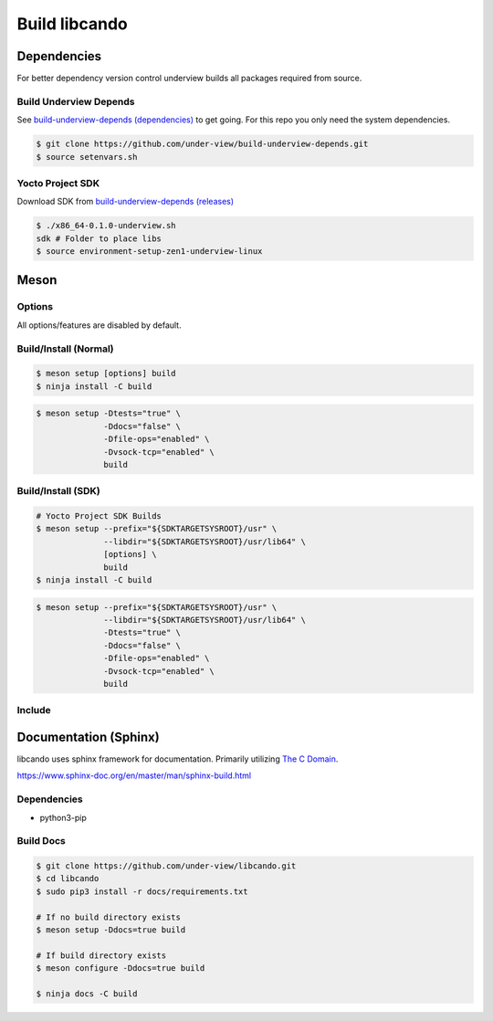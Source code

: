 Build libcando
==============

Dependencies
~~~~~~~~~~~~

For better dependency version control underview builds all packages required from source.

=======================
Build Underview Depends
=======================

See `build-underview-depends (dependencies)`_ to get going. For this repo
you only need the system dependencies.

.. code-block::

	$ git clone https://github.com/under-view/build-underview-depends.git
	$ source setenvars.sh

=================
Yocto Project SDK
=================

Download SDK from `build-underview-depends (releases)`_

.. code-block::

	$ ./x86_64-0.1.0-underview.sh
	sdk # Folder to place libs
	$ source environment-setup-zen1-underview-linux

Meson
~~~~~

=======
Options
=======

All options/features are disabled by default.

.. code-block::
	:linenos:

	c_std=c11
	buildtype=release
	default_library=shared
	tests=true           # Default [false]
	docs=true            # Default [false]
	file-ops=enabled     # Default [disabled]
	vsocket-tcp=enabled  # Default [disabled]

======================
Build/Install (Normal)
======================

.. code-block::

	$ meson setup [options] build
	$ ninja install -C build

.. code-block::

	$ meson setup -Dtests="true" \
	              -Ddocs="false" \
		      -Dfile-ops="enabled" \
	              -Dvsock-tcp="enabled" \
	              build

===================
Build/Install (SDK)
===================

.. code-block::

	# Yocto Project SDK Builds
	$ meson setup --prefix="${SDKTARGETSYSROOT}/usr" \
	              --libdir="${SDKTARGETSYSROOT}/usr/lib64" \
		      [options] \
	              build
	$ ninja install -C build

.. code-block::

	$ meson setup --prefix="${SDKTARGETSYSROOT}/usr" \
	              --libdir="${SDKTARGETSYSROOT}/usr/lib64" \
		      -Dtests="true" \
		      -Ddocs="false" \
		      -Dfile-ops="enabled" \
	              -Dvsock-tcp="enabled" \
		      build

=======
Include
=======

.. code-block::
	:linenos:

	# Clone libcando or create a cando.wrap under <source_root>/subprojects
	project('name', 'c')

	cando_dep = dependency('cando', required : true)

	executable('exe', 'src/main.c', dependencies : cando_dep)

.. code-block::
	:linenos:

	#include <cando/cando.h>

Documentation (Sphinx)
~~~~~~~~~~~~~~~~~~~~~~

libcando uses sphinx framework for documentation. Primarily utilizing `The C Domain`_.

https://www.sphinx-doc.org/en/master/man/sphinx-build.html

============
Dependencies
============

- python3-pip

==========
Build Docs
==========

.. code-block::

	$ git clone https://github.com/under-view/libcando.git
	$ cd libcando
	$ sudo pip3 install -r docs/requirements.txt

	# If no build directory exists
	$ meson setup -Ddocs=true build

	# If build directory exists
	$ meson configure -Ddocs=true build

	$ ninja docs -C build

.. _build-underview-depends: https://github.com/under-view/build-underview-depends
.. _build-underview-depends (dependencies): https://github.com/under-view/build-underview-depends#dependencies
.. _build-underview-depends (releases): https://github.com/under-view/build-underview-depends/releases
.. _The C Domain: https://www.sphinx-doc.org/en/master/usage/restructuredtext/domains.html#the-c-domain
